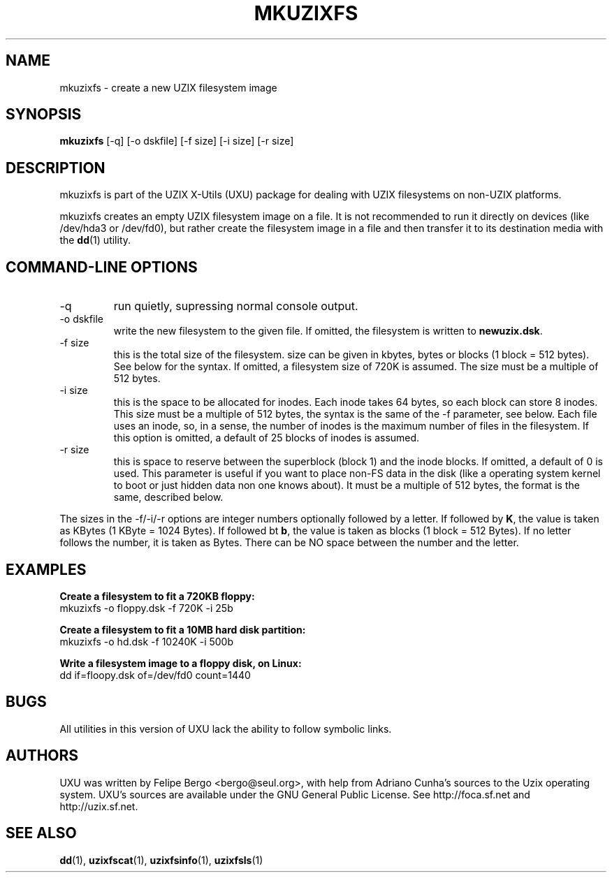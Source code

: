 .TH MKUZIXFS 1 "January 18th, 2003" "Uzix X-Utils" "User Manuals"
.SH NAME
mkuzixfs \- create a new UZIX filesystem image
.SH SYNOPSIS
.B mkuzixfs
.RI [\-q]
.RI [\-o\ dskfile]
.RI [\-f\ size]
.RI [\-i\ size]
.RI [\-r\ size]
.br
.SH DESCRIPTION
mkuzixfs is part of the UZIX X-Utils (UXU) package for
dealing with UZIX filesystems on non-UZIX platforms.
.PP
mkuzixfs creates an empty UZIX filesystem image on
a file. It is not recommended to run it directly
on devices (like /dev/hda3 or /dev/fd0), but rather
create the filesystem image in a file and then transfer
it to its destination media with the \fBdd\fR(1) utility.

.SH "COMMAND-LINE OPTIONS"
.IP -q
run quietly, supressing normal console output.
.IP "-o dskfile"
write the new filesystem to the given file. If omitted, 
the filesystem is written to \fBnewuzix.dsk\fR.
.IP "-f size"
this is the total size of the filesystem. size can
be given in kbytes, bytes or blocks (1 block = 512 bytes).
See below for the syntax. If omitted, a filesystem
size of 720K is assumed. The size must be a multiple
of 512 bytes.
.IP "-i size"
this is the space to be allocated for inodes. Each
inode takes 64 bytes, so each block can store 8 inodes.
This size must be a multiple of 512 bytes, the syntax
is the same of the \-f parameter, see below. Each
file uses an inode, so, in a sense, the number of
inodes is the maximum number of files in the filesystem.
If this option is omitted, a default of 25 blocks of inodes
is assumed.
.IP "-r size"
this is space to reserve between the superblock (block 1)
and the inode blocks. If omitted, a default of 0 is used.
This parameter is useful if you want to place non-FS data
in the disk (like a operating system kernel to boot or just
hidden data non one knows about). It must be a multiple of
512 bytes, the format is the same, described below.
.PP
The sizes in the \-f/\-i/\-r options are integer numbers
optionally followed by a letter. If followed by \fBK\fR,
the value is taken as KBytes (1 KByte = 1024 Bytes).
If followed bt \fBb\fR, the value is taken as
blocks (1 block = 512 Bytes). If no letter follows the
number, it is taken as Bytes. There can be NO space
between the number and the letter.
.PP
.SH EXAMPLES

\fBCreate a filesystem to fit a 720KB floppy:\fR
.br
mkuzixfs -o floppy.dsk -f 720K -i 25b

\fBCreate a filesystem to fit a 10MB hard disk partition:\fR
.br
mkuzixfs -o hd.dsk -f 10240K -i 500b

\fBWrite a filesystem image to a floppy disk, on Linux:\fR
.br
dd if=floopy.dsk of=/dev/fd0 count=1440

.SH BUGS
All utilities in this version of UXU lack the ability to
follow symbolic links.

.SH AUTHORS
UXU was written by Felipe Bergo <bergo@seul.org>, with help from
Adriano Cunha's sources to the Uzix operating system. UXU's sources are
available under the GNU General Public License. See http://foca.sf.net and
http://uzix.sf.net.

.SH "SEE ALSO"
\fBdd\fR(1), \fBuzixfscat\fR(1), \fBuzixfsinfo\fR(1), \fBuzixfsls\fR(1)

